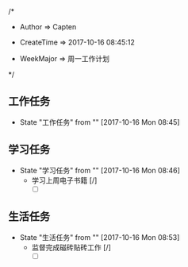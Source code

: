 
/*

 * Author       => Capten

 * CreateTime   => 2017-10-16 08:45:12
   
 * WeekMajor    => 周一工作计划
   
 */

      
** 工作任务 
   - State "工作任务"   from ""           [2017-10-16 Mon 08:45]
** 学习任务 
   - State "学习任务"   from ""           [2017-10-16 Mon 08:46]
     - 学习上周电子书籍 [/]
       - [ ]
** 生活任务 
   - State "生活任务"   from ""           [2017-10-16 Mon 08:53]
     - 监督完成磁砖贴砖工作 [/]
       - [ ]

